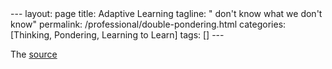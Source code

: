 #+BEGIN_EXPORT html
---
layout: page
title: Adaptive Learning
tagline: " don't know what we don't know"
permalink: /professional/double-pondering.html
categories: [Thinking, Pondering, Learning to Learn]
tags: []
---
#+END_EXPORT

#+STARTUP: showall indent
#+OPTIONS: tags:nil num:nil \n:nil @:t ::t |:t ^:{} _:{} *:t
#+TOC: headlines 2
#+PROPERTY:header-args :results output :exports both :eval no-export
#+CATEGORY: ThoughtCast
#+TODO: RAW INIT TODO ACTIVE | DONE

The [[https://www.youtube.com/watch?v=83w-jFcwiX0][source]]

